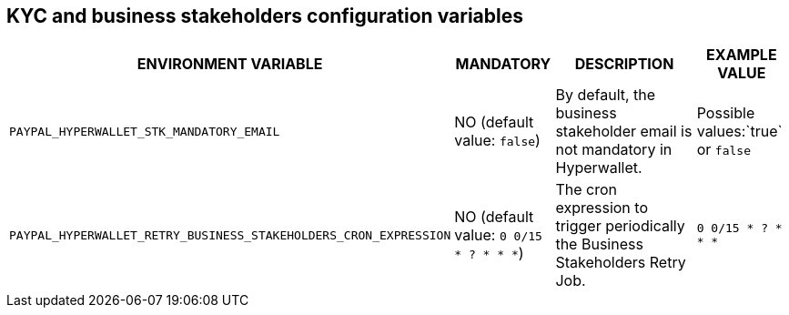 == KYC and business stakeholders configuration variables

[cols="2,1,3,1"]
|===
|ENVIRONMENT VARIABLE |MANDATORY |DESCRIPTION |EXAMPLE VALUE

|`PAYPAL_HYPERWALLET_STK_MANDATORY_EMAIL`
|NO (default value: `false`)
|By default, the business stakeholder email is not mandatory in Hyperwallet.
|Possible values:`true` or `false`

|`PAYPAL_HYPERWALLET_RETRY_BUSINESS_STAKEHOLDERS_CRON_EXPRESSION`
|NO (default value: `0 0/15 * ? * * *`)
|The cron expression to trigger periodically the Business Stakeholders Retry Job.
|`0 0/15 * ? * * *`

|===
